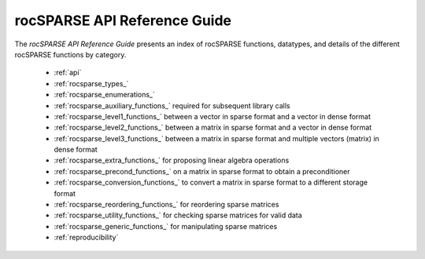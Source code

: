 .. meta::
  :description: rocFFT documentation and API reference library
  :keywords: rocFFT, ROCm, API, documentation

.. _api-index:

********************************************
rocSPARSE API Reference Guide
********************************************

The *rocSPARSE API Reference Guide* presents an index of rocSPARSE functions, datatypes, and details of the different rocSPARSE functions by category.

  * :ref:`api`
  * :ref:`rocsparse_types_`
  * :ref:`rocsparse_enumerations_`
  * :ref:`rocsparse_auxiliary_functions_` required for subsequent library calls
  * :ref:`rocsparse_level1_functions_` between a vector in sparse format and a vector in dense format
  * :ref:`rocsparse_level2_functions_` between a matrix in sparse format and a vector in dense format
  * :ref:`rocsparse_level3_functions_` between a matrix in sparse format and multiple vectors (matrix) in dense format
  * :ref:`rocsparse_extra_functions_` for proposing linear algebra operations
  * :ref:`rocsparse_precond_functions_` on a matrix in sparse format to obtain a preconditioner
  * :ref:`rocsparse_conversion_functions_` to convert a matrix in sparse format to a different storage format
  * :ref:`rocsparse_reordering_functions_` for reordering sparse matrices
  * :ref:`rocsparse_utility_functions_` for checking sparse matrices for valid data
  * :ref:`rocsparse_generic_functions_` for manipulating sparse matrices
  * :ref:`reproducibility`
